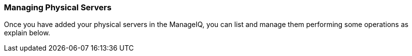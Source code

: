 === Managing Physical Servers

Once you have added your physical servers in the ManageIQ, you can list and manage them performing some operations as explain below.